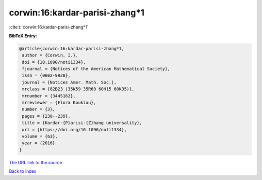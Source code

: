 corwin:16:kardar-parisi-zhang*1
===============================

:cite:t:`corwin:16:kardar-parisi-zhang*1`

**BibTeX Entry:**

.. code-block:: bibtex

   @article{corwin:16:kardar-parisi-zhang*1,
    author = {Corwin, I.},
    doi = {10.1090/noti1334},
    fjournal = {Notices of the American Mathematical Society},
    issn = {0002-9920},
    journal = {Notices Amer. Math. Soc.},
    mrclass = {82B23 (35K59 35R60 60H15 60K35)},
    mrnumber = {3445162},
    mrreviewer = {Flora Koukiou},
    number = {3},
    pages = {230--239},
    title = {Kardar-{P}arisi-{Z}hang universality},
    url = {https://doi.org/10.1090/noti1334},
    volume = {63},
    year = {2016}
   }
`The URL link to the source <ttps://doi.org/10.1090/noti1334}>`_


`Back to index <../By-Cite-Keys.html>`_
